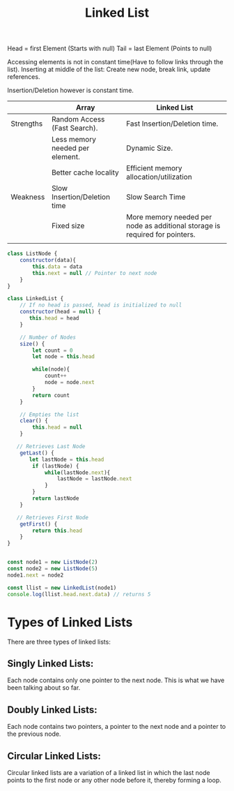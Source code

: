 #+TITLE: Linked List
#+OPTIONS: toc:nil
Head = first Element (Starts with null)
Tail = last Element (Points to null)

Accessing elements is not in constant time(Have to follow links through the list).
Inserting at middle of the list: Create new node, break link, update references.

Insertion/Deletion however is constant time.

|           | Array                           | Linked List                                                                 |
|-----------+---------------------------------+-----------------------------------------------------------------------------|
| Strengths | Random Access (Fast Search).    | Fast Insertion/Deletion time.                                               |
|           | Less memory needed per element. | Dynamic Size.                                                               |
|           | Better cache locality           | Efficient memory allocation/utilization                                     |
|-----------+---------------------------------+-----------------------------------------------------------------------------|
| Weakness  | Slow Insertion/Deletion time    | Slow Search Time                                                            |
|           | Fixed size                      | More memory needed per node as additional storage is required for pointers. |
|           |                                 |                                                                             |


#+begin_src js
class ListNode {
    constructor(data){
        this.data = data
        this.next = null // Pointer to next node
    }
}

class LinkedList {
    // If no head is passed, head is initialized to null
    constructor(head = null) {
       this.head = head
    }

    // Number of Nodes
    size() {
        let count = 0
        let node = this.head

        while(node){
            count++
            node = node.next
        }
        return count
    }

    // Empties the list
    clear() {
        this.head = null
    }

   // Retrieves Last Node
    getLast() {
       let lastNode = this.head
        if (lastNode) {
            while(lastNode.next){
                lastNode = lastNode.next
            }
        }
        return lastNode
    }

   // Retrieves First Node
    getFirst() {
        return this.head
    }
}


const node1 = new ListNode(2)
const node2 = new ListNode(5)
node1.next = node2

const llist = new LinkedList(node1)
console.log(llist.head.next.data) // returns 5

#+end_src

#+RESULTS:
: 5
: undefined

* Types of Linked Lists
There are three types of linked lists:

** Singly Linked Lists:
Each node contains only one pointer to the next node. This is what we have been talking about so far.
** Doubly Linked Lists:
Each node contains two pointers, a pointer to the next node and a pointer to the previous node.
** Circular Linked Lists:
Circular linked lists are a variation of a linked list in which the last node points to the first node or any other node before it, thereby forming a loop.
